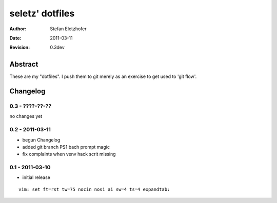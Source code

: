 ================
seletz' dotfiles
================

:Author:    Stefan Eletzhofer
:Date:      2011-03-11
:Revision:  0.3dev

Abstract
========

These are my "dotfiles".  I push them to git merely as an exercise to
get used to 'git flow'.

Changelog
=========

0.3 - ????-??-??
----------------

no changes yet

0.2 - 2011-03-11
----------------

- begun Changelog
- added git branch PS1 bach prompt magic
- fix complaints when venv hack scrit missing


0.1 - 2011-03-10
----------------

- initial release


::

 vim: set ft=rst tw=75 nocin nosi ai sw=4 ts=4 expandtab:
